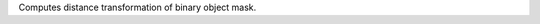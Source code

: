 .. Auto-generated by help-rst from "mirtk calculate-distance-map -h" output


Computes distance transformation of binary object mask.
